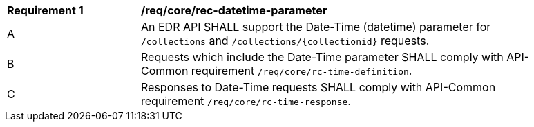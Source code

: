 [[req_core_rec-datetime-parameter]]
[width="90%",cols="2,6a"]
|===
^|*Requirement {counter:req-id}* |*/req/core/rec-datetime-parameter*
^|A |An EDR API SHALL support the Date-Time (datetime) parameter for `/collections` and `/collections/{collectionid}` requests.
^|B |Requests which include the Date-Time parameter SHALL comply with API-Common requirement `/req/core/rc-time-definition`.
^|C |Responses to Date-Time requests SHALL comply with API-Common requirement `/req/core/rc-time-response`.
|===
